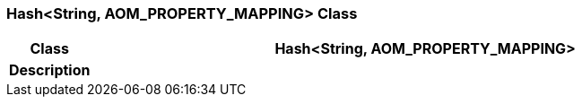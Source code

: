 === Hash<String, AOM_PROPERTY_MAPPING> Class

[cols="^1,3,5"]
|===
h|*Class*
2+^h|*Hash<String, AOM_PROPERTY_MAPPING>*

h|*Description*
2+a|

|===
